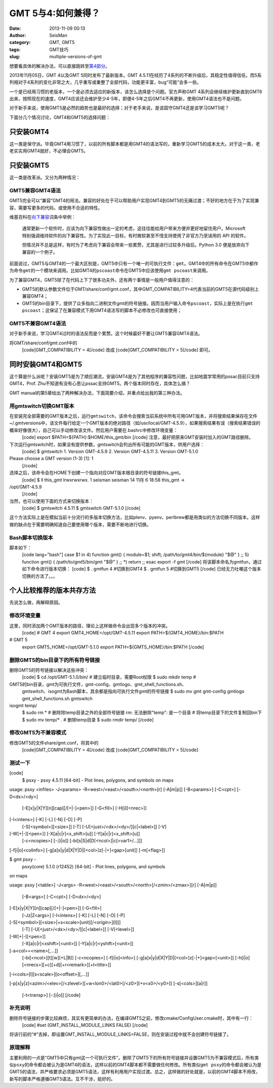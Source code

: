GMT 5与4:如何兼得？
#####################################################
:date: 2013-11-09 00:13
:author: SeisMan
:category: GMT, GMT5
:tags: GMT技巧
:slug: multiple-versions-of-gmt

想要看具体的解决办法，可以直接跳转至\ `第4部分`_\ 。

2013年11月05日，GMT 4以及GMT 5同时发布了最新版本。GMT
4.5.11在经历了4系列的不断升级后，其稳定性值得信任。而5系列相对于4系列的变化非常之大，几乎重写或重整了全部代码，功能更丰富，bug“可能”会多一些。

一个是已经用习惯的老版本，一个是必须去适应的新版本，该怎么选择是个问题。官方声称GMT
4系列会继续维护更新直到GMT6出来，按照现在的速度，GMT4应该还会维护至少4-5年，即便4-5年之后GMT4不再更新，使用GMT4语法也不是问题。

对于新手来说，使用GMT5是必然的趋势也是最好的选择；对于老手来说，是该固守GMT4还是该学习GMT5呢？

下面分几个情况讨论，GMT4和GMT5的选择问题：

只安装GMT4
~~~~~~~~~~

这一类是保守派。毕竟GMT4用习惯了，以前的所有脚本都是用GMT4的语法写的，重新学习GMT5的成本太大。对于这一类，老老实实用GMT4就好，不必理会GMT5。

只安装GMT5
~~~~~~~~~~

这一类是改革派。又分为两种情况：

GMT5兼容GMT4语法
^^^^^^^^^^^^^^^^

GMT5完全可以“兼容”GMT4的用法。兼容的好处在于可以帮助用户实现GMT4到GMT5的无痛过渡；不好的地方在于为了实现兼容，需要写更多的代码，或使用不合适的特性。

维基百科在\ `向下兼容`_\ 词条中举例：

    通常更新一个软件时，应该为向下兼容性做出一定的考虑，这往往能给用户带来方便并更好地留住用户。Microsoft
    特别强调维持软件的向下兼容性。为了实现此一目标，有时微软甚至不惜支持使用了非官方乃至误用的
    API 的软件。

    但情况并不总是这样，有时为了考虑向下兼容会带来一些累赘，尤其是进行过较多升级后。Python
    3.0 便是放弃向下兼容的一个例子。

前面说过，GMT5与GMT4的一个最大区别是，GMT5中只有一个唯一的可执行文件：\ ``gmt``\ 。GMT4中的所有命令在GMT5中都作为命令\ ``gmt``\ 的一个模块来调用。比如GMT4的\ ``pscoast``\ 命令在GMT5中应该使用\ ``gmt pscoast``\ 来调用。

为了兼容GMT4，GMT5除了在代码上下了很多功夫外，还有两个事情是一般用户值得注意的：

-  GMT5的默认参数文件位于GMT/share/conf/gmt.conf，其中GMT\_COMPATIBILITY=4代表当前的GMT5在源代码级别上兼容GMT4；
-  GMT5的bin目录下，提供了众多指向二进制文件gmt的符号链接。因而当用户输入命令\ ``pscoast``\ ，实际上是在执行\ ``gmt pscoast``\ ；这保证了在兼容模式下用GMT4语法写的脚本不必修改也可直接使用；

GMT5不兼容GMT4语法
^^^^^^^^^^^^^^^^^^

对于新手来说，学习GMT4过时的语法反而是个累赘。这个时候最好不要让GMT5兼容GMT4语法。

将GMT/share/conf/gmt.conf中的
 [code]GMT\_COMPATIBILITY = 4[/code]
 改成
 [code]GMT\_COMPATIBILITY = 5[/code]
 即可。

同时安装GMT4和GMT5
~~~~~~~~~~~~~~~~~~

这个算是什么派呢？安装GMT5是为了顺应潮流，安装GMT4是为了其他程序的兼容性问题，比如地震学常用的pssac目前只支持GMT4，Prof.
Zhu不知道有没有心思让pssac支持GMT5。两个版本同时存在，具体怎么搞？

GMT
manual的第5章给出了两种解决办法，下面简要介绍，并重点给出我的第三种办法。

用gmtswitch切换GMT版本
^^^^^^^^^^^^^^^^^^^^^^

在安装完全部需要的GMT版本之后，运行\ ``gmtswitch``\ ，该命令会搜索当前系统中所有可用GMT版本，并将搜索结果保存在文件~/.gmtversions中，该文件每行给定一个GMT版本的绝对路径（如/usr/local/GMT-4.5.9），如果搜索结果有误（搜索结果错误的概率好像很大），自己可以手动修改该文件。然后用户需要在.bashrc中修改环境变量：
 [code]
 export $PATH=${PATH}:$HOME/this\_gmt/bin
 [/code]
 注意，最好把原来GMT安装时加入的GMT路径删除。

下次运行gmtswitch时，如果没有提供参数，gmtswitch会列出所有可能的GMT版本，供用户选择：
 [code]
 $ gmtswitch
 1. Version GMT-4.5.9
 2. Version GMT-4.5.11
 3. Version GMT-5.1.0

Please choose a GMT version (1-3) [1]: 1
 [/code]

选择之后，该命令会在HOME下创建一个指向对应GMT版本根目录的符号链接this\_gmt。
 [code]
 $ ll this\_gmt
 lrwxrwxrwx. 1 seisman seisman 14 11月 6 18:58 this\_gmt ->
/opt/GMT-4.5.9
 [/code]

当然，也可以使用下面的方式来切换版本：
 [code]
 $ gmtswitch 4.5.11
 $ gmtswitch GMT-5.1.0
 [/code]

这个方法实际上是在模拟当前十分流行的多版本切换方法，比如plenv、pyenv、perlbrew都是用类似的方法切换不同版本。这样做的缺点在于需要明确知道自己要使用哪个版本，需要不断地进行切换。

Bash脚本切换版本
^^^^^^^^^^^^^^^^

脚本如下：
 [code lang="bash"]
 case $1 in
 4)
 function gmt() {
 module=$1; shift; /path/to/gmt4/bin/${module} "$@"
 }
 ;;
 5)
 function gmt() {
 /path/to/gmt5/bin/gmt "$@"
 }
 ;;
 \*)
 return
 ;;
 esac
 export -f gmt
 [/code]
 将该脚本命名为gmtfun，通过如下命令进行版本切换：
 [code]
 $ . gmtfun 4 #切换到GMT4
 $ . gmtfun 5 #切换到GMT5
 [/code]
 已经无力吐嘲这个版本切换的方法了。。。

个人比较推荐的版本共存方法
~~~~~~~~~~~~~~~~~~~~~~~~~~

先说怎么做，再解释原因。

修改环境变量
^^^^^^^^^^^^

这里，同时添加两个GMT版本的路径，理论上这样做命令会出现多个版本的冲突。
 [code]
 # GMT 4
 export GMT4\_HOME=/opt/GMT-4.5.11
 export PATH=${GMT4\_HOME}/bin:$PATH

# GMT 5
 export GMT5\_HOME=/opt/GMT-5.1.0
 export PATH=${GMT5\_HOME}/bin:$PATH
 [/code]

删除GMT5的bin目录下的所有符号链接
^^^^^^^^^^^^^^^^^^^^^^^^^^^^^^^^^

删除GMT5的符号链接以解决这些冲突：
 [code]
 $ cd /opt/GMT-5.1.0/bin/
 # 建立临时目录，需要Root权限
 $ sudo mkdir temp
 #
GMT5的bin目录，gmt为可执行文件，gmt-config、gmtlogo、gmt\_shell\_functions.sh、
 gmtswitch、isogmt为Bash脚本，其余都是指向可执行文件gmt的符号链接
 $ sudo mv gmt gmt-config gmtlogo gmt\_shell\_functions.sh gmtswitch
isogmt temp/
 $ sudo rm \* # 删除除temp目录之外的全部符号链接
 rm: 无法删除"temp": 是一个目录
 # 将temp目录下的文件复制回bin下
 $ sudo mv temp/\* .
 # 删除temp目录
 $ sudo rmdir temp/
 [/code]

修改GMT5为不兼容模式
^^^^^^^^^^^^^^^^^^^^

修改GMT5的文件share/gmt.conf，将其中的
 [code]GMT\_COMPATIBILITY = 4[/code]
 改成
 [code]GMT\_COMPATIBILITY = 5[/code]

测试一下
^^^^^^^^

[code]
 $ psxy -
 psxy 4.5.11 [64-bit] - Plot lines, polygons, and symbols on maps

usage: psxy <infiles> -J<params> -R<west>/<east>/<south>/<north>[r]
[-A[m\|p]] [-B<params>] [-C<cpt>] [-D<dx>/<dy>]
 [-E[x\|y\|X\|Y][n][cap][/[+\|-]<pen>]] [-G<fill>] [-H[i][<nrec>]]
[-I<intens>] [-K] [-L] [-N] [-O] [-P]
 [-S[<symbol>][<size>]] [-T] [-U[<just>/<dx>/<dy>/][c\|<label>]] [-V]
[-W[+\|-][<pen>]] [-X[a\|c\|r]<x\_shift>[u]] [-Y[a\|c\|r]<x\_shift>[u]]
 [-c<ncopies>] [-:[i\|o]] [-bi[s\|S\|d\|D[<ncol>]\|c[<var1>/...]]]
[-f[i\|o]<colinfo>] [-g[a]x\|y\|d\|X\|Y\|D\|[<col>]z[-\|+]<gap>[unit]]
[-m[<flag>]]

$ gmt psxy -
 psxy(core) 5.1.0 (r12452) [64-bit] - Plot lines, polygons, and symbols
on maps

usage: psxy [<table>] -J<args>
-R<west>/<east>/<south>/<north>[/<zmin>/<zmax>][r] [-A[m\|p]]
 [-B<args>] [-C<cpt>] [-D<dx>/<dy>]
[-E[x\|y\|X\|Y][n][cap][/[+\|-]<pen>]] [-G<fill>]
 [-Jz\|Z<args>] [-I<intens>] [-K] [-L] [-N] [-O] [-P]
[-S[<symbol>][<size>\|+s<scale>[unit][/<origin>][l]]]
 [-T] [-U[<just>/<dx>/<dy>/][c\|<label>]] [-V[<level>]]
[-W[+\|-][<pen>]]
 [-X[a\|c\|r]<xshift>[<unit>]] [-Y[a\|c\|r]<yshift>[<unit>]]
[-a<col>=<name>[,...]]
 [-bi[<ncol>][t][w][+L\|B]] [-c<ncopies>] [-f[i\|o]<info>]
 [-g[a]x\|y\|d\|X\|Y\|D\|[<col>]z[-\|+]<gap>[<unit>]]
 [-h[i\|o][<nrecs>][+c][+d][+r<remark>][+t<title>]]
[-i<cols>[l][s<scale>][o<offset>][,...]]

[-p[x\|y\|z]<azim>/<elev>[/<zlevel>][+w<lon0>/<lat0>[/<z0>][+v<x0>/<y0>]]
[-s[<cols>][a\|r]]
 [-t<transp>] [-:[i\|o]]
 [/code]

补充说明
^^^^^^^^

删除符号链接的步骤比较麻烦，其实有更简单的办法，在编译GMT5之前，修改cmake/ConfigUser.cmake时，其中有一行：
 [code]
 #set (GMT\_INSTALL\_MODULE\_LINKS FALSE)
 [/code]

将该行前的“#”去掉，即设置GMT\_INSTALL\_MODULE\_LINKS=FALSE，则在安装过程中就不会创建符号链接了。

原理解释
^^^^^^^^

主要利用的一点是“GMT5中只有gmt这一个可执行文件”。删除了GMT5下的所有符号链接并设置GMT5为不兼容模式后，所有类似\ ``psxy``\ 的命令都会被认为是GMT4的语法，这样以前的GMT4脚本都不需要做任何修改。所有类似\ ``gmt psxy``\ 的命令都会被认为是GMT5的语法，并严格要求必须是GMT5语法，这样有利用用户实现过渡。总之，这样做的好处就是，以前的GMT4脚本不用改，新写的脚本严格遵循GMT5语法。互不干涉，挺好的。

.. _第4部分: http://seisman.info/multiple-versions-of-gmt.html#i
.. _向下兼容: http://zh.wikipedia.org/wiki/%E5%90%91%E4%B8%8B%E5%85%BC%E5%AE%B9
